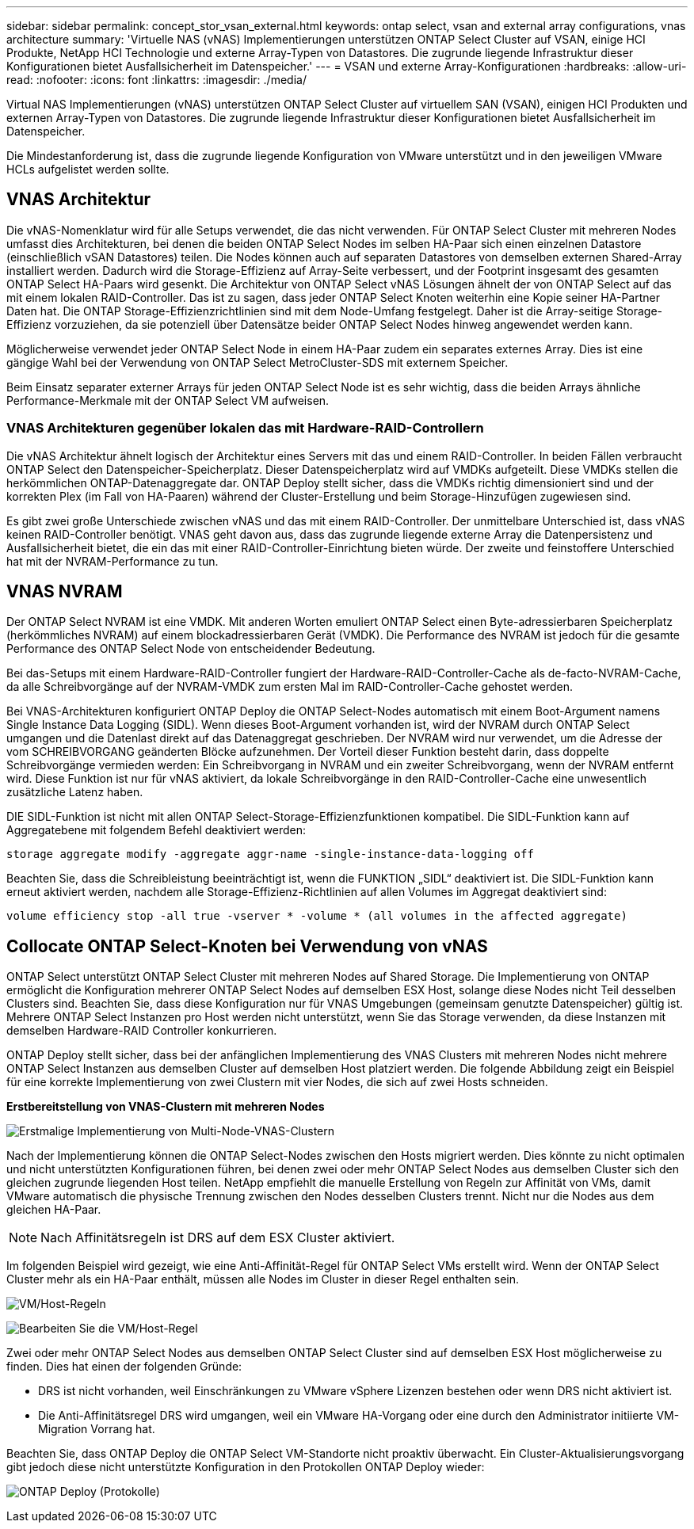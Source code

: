 ---
sidebar: sidebar 
permalink: concept_stor_vsan_external.html 
keywords: ontap select, vsan and external array configurations, vnas architecture 
summary: 'Virtuelle NAS (vNAS) Implementierungen unterstützen ONTAP Select Cluster auf VSAN, einige HCI Produkte, NetApp HCI Technologie und externe Array-Typen von Datastores. Die zugrunde liegende Infrastruktur dieser Konfigurationen bietet Ausfallsicherheit im Datenspeicher.' 
---
= VSAN und externe Array-Konfigurationen
:hardbreaks:
:allow-uri-read: 
:nofooter: 
:icons: font
:linkattrs: 
:imagesdir: ./media/


[role="lead"]
Virtual NAS Implementierungen (vNAS) unterstützen ONTAP Select Cluster auf virtuellem SAN (VSAN), einigen HCI Produkten und externen Array-Typen von Datastores. Die zugrunde liegende Infrastruktur dieser Konfigurationen bietet Ausfallsicherheit im Datenspeicher.

Die Mindestanforderung ist, dass die zugrunde liegende Konfiguration von VMware unterstützt und in den jeweiligen VMware HCLs aufgelistet werden sollte.



== VNAS Architektur

Die vNAS-Nomenklatur wird für alle Setups verwendet, die das nicht verwenden. Für ONTAP Select Cluster mit mehreren Nodes umfasst dies Architekturen, bei denen die beiden ONTAP Select Nodes im selben HA-Paar sich einen einzelnen Datastore (einschließlich vSAN Datastores) teilen. Die Nodes können auch auf separaten Datastores von demselben externen Shared-Array installiert werden. Dadurch wird die Storage-Effizienz auf Array-Seite verbessert, und der Footprint insgesamt des gesamten ONTAP Select HA-Paars wird gesenkt. Die Architektur von ONTAP Select vNAS Lösungen ähnelt der von ONTAP Select auf das mit einem lokalen RAID-Controller. Das ist zu sagen, dass jeder ONTAP Select Knoten weiterhin eine Kopie seiner HA-Partner Daten hat. Die ONTAP Storage-Effizienzrichtlinien sind mit dem Node-Umfang festgelegt. Daher ist die Array-seitige Storage-Effizienz vorzuziehen, da sie potenziell über Datensätze beider ONTAP Select Nodes hinweg angewendet werden kann.

Möglicherweise verwendet jeder ONTAP Select Node in einem HA-Paar zudem ein separates externes Array. Dies ist eine gängige Wahl bei der Verwendung von ONTAP Select MetroCluster-SDS mit externem Speicher.

Beim Einsatz separater externer Arrays für jeden ONTAP Select Node ist es sehr wichtig, dass die beiden Arrays ähnliche Performance-Merkmale mit der ONTAP Select VM aufweisen.



=== VNAS Architekturen gegenüber lokalen das mit Hardware-RAID-Controllern

Die vNAS Architektur ähnelt logisch der Architektur eines Servers mit das und einem RAID-Controller. In beiden Fällen verbraucht ONTAP Select den Datenspeicher-Speicherplatz. Dieser Datenspeicherplatz wird auf VMDKs aufgeteilt. Diese VMDKs stellen die herkömmlichen ONTAP-Datenaggregate dar. ONTAP Deploy stellt sicher, dass die VMDKs richtig dimensioniert sind und der korrekten Plex (im Fall von HA-Paaren) während der Cluster-Erstellung und beim Storage-Hinzufügen zugewiesen sind.

Es gibt zwei große Unterschiede zwischen vNAS und das mit einem RAID-Controller. Der unmittelbare Unterschied ist, dass vNAS keinen RAID-Controller benötigt. VNAS geht davon aus, dass das zugrunde liegende externe Array die Datenpersistenz und Ausfallsicherheit bietet, die ein das mit einer RAID-Controller-Einrichtung bieten würde. Der zweite und feinstoffere Unterschied hat mit der NVRAM-Performance zu tun.



== VNAS NVRAM

Der ONTAP Select NVRAM ist eine VMDK. Mit anderen Worten emuliert ONTAP Select einen Byte-adressierbaren Speicherplatz (herkömmliches NVRAM) auf einem blockadressierbaren Gerät (VMDK). Die Performance des NVRAM ist jedoch für die gesamte Performance des ONTAP Select Node von entscheidender Bedeutung.

Bei das-Setups mit einem Hardware-RAID-Controller fungiert der Hardware-RAID-Controller-Cache als de-facto-NVRAM-Cache, da alle Schreibvorgänge auf der NVRAM-VMDK zum ersten Mal im RAID-Controller-Cache gehostet werden.

Bei VNAS-Architekturen konfiguriert ONTAP Deploy die ONTAP Select-Nodes automatisch mit einem Boot-Argument namens Single Instance Data Logging (SIDL). Wenn dieses Boot-Argument vorhanden ist, wird der NVRAM durch ONTAP Select umgangen und die Datenlast direkt auf das Datenaggregat geschrieben. Der NVRAM wird nur verwendet, um die Adresse der vom SCHREIBVORGANG geänderten Blöcke aufzunehmen. Der Vorteil dieser Funktion besteht darin, dass doppelte Schreibvorgänge vermieden werden: Ein Schreibvorgang in NVRAM und ein zweiter Schreibvorgang, wenn der NVRAM entfernt wird. Diese Funktion ist nur für vNAS aktiviert, da lokale Schreibvorgänge in den RAID-Controller-Cache eine unwesentlich zusätzliche Latenz haben.

DIE SIDL-Funktion ist nicht mit allen ONTAP Select-Storage-Effizienzfunktionen kompatibel. Die SIDL-Funktion kann auf Aggregatebene mit folgendem Befehl deaktiviert werden:

[listing]
----
storage aggregate modify -aggregate aggr-name -single-instance-data-logging off
----
Beachten Sie, dass die Schreibleistung beeinträchtigt ist, wenn die FUNKTION „SIDL“ deaktiviert ist. Die SIDL-Funktion kann erneut aktiviert werden, nachdem alle Storage-Effizienz-Richtlinien auf allen Volumes im Aggregat deaktiviert sind:

[listing]
----
volume efficiency stop -all true -vserver * -volume * (all volumes in the affected aggregate)
----


== Collocate ONTAP Select-Knoten bei Verwendung von vNAS

ONTAP Select unterstützt ONTAP Select Cluster mit mehreren Nodes auf Shared Storage. Die Implementierung von ONTAP ermöglicht die Konfiguration mehrerer ONTAP Select Nodes auf demselben ESX Host, solange diese Nodes nicht Teil desselben Clusters sind. Beachten Sie, dass diese Konfiguration nur für VNAS Umgebungen (gemeinsam genutzte Datenspeicher) gültig ist. Mehrere ONTAP Select Instanzen pro Host werden nicht unterstützt, wenn Sie das Storage verwenden, da diese Instanzen mit demselben Hardware-RAID Controller konkurrieren.

ONTAP Deploy stellt sicher, dass bei der anfänglichen Implementierung des VNAS Clusters mit mehreren Nodes nicht mehrere ONTAP Select Instanzen aus demselben Cluster auf demselben Host platziert werden. Die folgende Abbildung zeigt ein Beispiel für eine korrekte Implementierung von zwei Clustern mit vier Nodes, die sich auf zwei Hosts schneiden.

*Erstbereitstellung von VNAS-Clustern mit mehreren Nodes*

image:ST_14.jpg["Erstmalige Implementierung von Multi-Node-VNAS-Clustern"]

Nach der Implementierung können die ONTAP Select-Nodes zwischen den Hosts migriert werden. Dies könnte zu nicht optimalen und nicht unterstützten Konfigurationen führen, bei denen zwei oder mehr ONTAP Select Nodes aus demselben Cluster sich den gleichen zugrunde liegenden Host teilen. NetApp empfiehlt die manuelle Erstellung von Regeln zur Affinität von VMs, damit VMware automatisch die physische Trennung zwischen den Nodes desselben Clusters trennt. Nicht nur die Nodes aus dem gleichen HA-Paar.


NOTE: Nach Affinitätsregeln ist DRS auf dem ESX Cluster aktiviert.

Im folgenden Beispiel wird gezeigt, wie eine Anti-Affinität-Regel für ONTAP Select VMs erstellt wird. Wenn der ONTAP Select Cluster mehr als ein HA-Paar enthält, müssen alle Nodes im Cluster in dieser Regel enthalten sein.

image:ST_15.jpg["VM/Host-Regeln"]

image:ST_16.jpg["Bearbeiten Sie die VM/Host-Regel"]

Zwei oder mehr ONTAP Select Nodes aus demselben ONTAP Select Cluster sind auf demselben ESX Host möglicherweise zu finden. Dies hat einen der folgenden Gründe:

* DRS ist nicht vorhanden, weil Einschränkungen zu VMware vSphere Lizenzen bestehen oder wenn DRS nicht aktiviert ist.
* Die Anti-Affinitätsregel DRS wird umgangen, weil ein VMware HA-Vorgang oder eine durch den Administrator initiierte VM-Migration Vorrang hat.


Beachten Sie, dass ONTAP Deploy die ONTAP Select VM-Standorte nicht proaktiv überwacht. Ein Cluster-Aktualisierungsvorgang gibt jedoch diese nicht unterstützte Konfiguration in den Protokollen ONTAP Deploy wieder:

image:ST_17.PNG["ONTAP Deploy (Protokolle)"]
